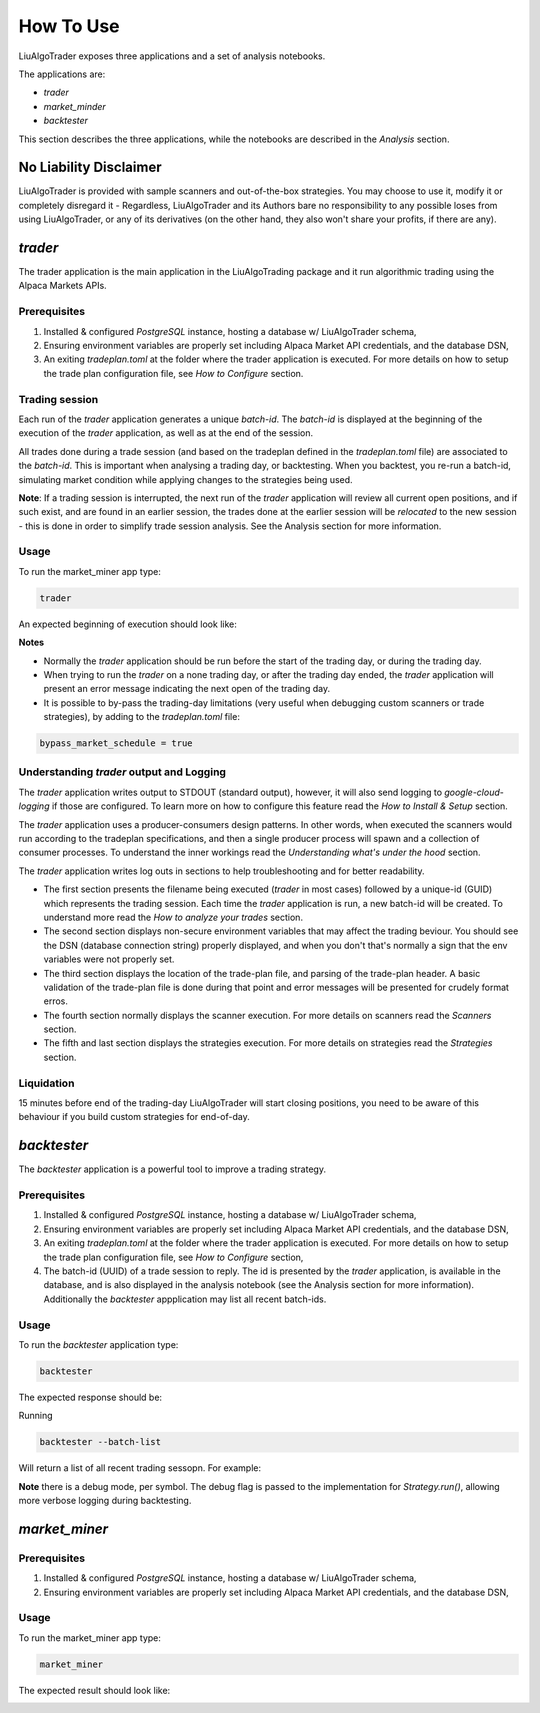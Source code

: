 How To Use
==========

LiuAlgoTrader exposes three applications and a set of
analysis notebooks.

The applications are:

- *trader*
- *market_minder*
- *backtester*


This section describes the three applications,
while the notebooks are described in the `Analysis` section.

No Liability Disclaimer
-----------------------
LiuAlgoTrader is provided with sample scanners and
out-of-the-box strategies. You may choose to use it,
modify it or completely disregard it - Regardless,
LiuAlgoTrader and its Authors bare no responsibility
to any possible loses from using LiuAlgoTrader,
or any of its derivatives (on the other hand, they
also won't share your profits, if there are any).


*trader*
--------

The trader application is the main application in
the LiuAlgoTrading package and it run algorithmic
trading using the Alpaca Markets APIs.

Prerequisites
*************
1. Installed & configured `PostgreSQL` instance, hosting a database w/ LiuAlgoTrader schema,
2. Ensuring environment variables are properly set including Alpaca Market API credentials, and the database DSN,
3. An exiting *tradeplan.toml* at the folder where the trader application is executed. For more details on how to setup the trade plan configuration file, see  `How to Configure` section.

Trading session
***************
Each run of the `trader` application generates a unique
`batch-id`. The `batch-id` is displayed at the beginning
of the execution of the  `trader` application, as well
as at the end of the session.

All trades done during a trade session (and based on the
tradeplan defined in the `tradeplan.toml` file) are
associated to the `batch-id`. This is important when
analysing a trading day, or backtesting. When you backtest,
you re-run a batch-id, simulating market condition while
applying changes to the strategies being used.

**Note**: If a trading session is interrupted, the next run of
the `trader` application will review all current open
positions, and if such exist, and are found in an earlier
session, the trades done at the earlier session will be
`relocated` to the new session - this is done in order to
simplify trade session analysis. See the Analysis section
for more information.

Usage
*****

To run the market_miner app type:

.. code-block:: bash

    trader

An expected beginning of execution should look like:

.. image:: /images/trader-usage1.png
    :width: 600
    :align: left
    :alt: *trader* output

**Notes**

- Normally the *trader* application should be run before the start of the trading day, or during the trading day.
- When trying to run the *trader* on a none trading day, or after the trading day ended, the *trader* application will present an error message indicating the next open of the trading day.
- It is possible to by-pass the trading-day limitations (very useful when debugging custom scanners or trade strategies), by adding to the *tradeplan.toml* file:

.. code-block:: bash

    bypass_market_schedule = true

Understanding *trader* output and Logging
*****************************************

The *trader* application writes output to STDOUT
(standard output), however, it will also send
logging to `google-cloud-logging` if those are
configured. To learn more on how to configure
this feature read
the `How to Install & Setup` section.

The *trader* application uses a producer-consumers
design patterns. In other words, when executed the
scanners would run according to the tradeplan
specifications, and then a single producer process
will spawn and a collection of consumer processes.
To understand the inner workings
read the `Understanding what's under the hood` section.

The *trader* application writes log outs in sections
to help troubleshooting and for better readability.

- The first section presents the filename being executed (`trader` in most cases) followed by a unique-id (GUID) which represents the trading session. Each time the `trader` application is run, a new batch-id will be created. To understand more read the `How to analyze your trades` section.
- The second section displays non-secure environment variables that may affect the trading beviour. You should see the DSN (database connection string) properly displayed, and when you don't that's normally a sign that the env variables were not properly set.
- The third section displays the location of the trade-plan file, and parsing of the trade-plan header. A basic validation of the trade-plan file is done during that point and error messages will be presented for crudely format erros.
- The fourth section normally displays the scanner execution. For more details on scanners read the `Scanners` section.
- The fifth and last section displays the strategies execution. For more details on strategies read the `Strategies` section.


Liquidation
***********

15 minutes before end of the trading-day
LiuAlgoTrader will start closing positions,
you need to be aware of this behaviour if you
build custom strategies for end-of-day.


*backtester*
------------

The `backtester` application is a powerful tool to
improve a trading strategy.

Prerequisites
*************
1. Installed & configured `PostgreSQL` instance, hosting a database w/ LiuAlgoTrader schema,
2. Ensuring environment variables are properly set including Alpaca Market API credentials, and the database DSN,
3. An exiting *tradeplan.toml* at the folder where the trader application is executed. For more details on how to setup the trade plan configuration file, see  `How to Configure` section,
4. The batch-id (UUID) of a trade session to reply. The id is presented by the `trader` application, is available in the database, and is also displayed in the analysis notebook (see the Analysis section for more information). Additionally the `backtester` appplication may list all recent batch-ids.

Usage
*****

To run the `backtester` application type:

.. code-block:: bash

    backtester

The expected response should be:

.. image:: /images/backtester1.png
    :width: 600
    :align: left
    :alt: *backtester* usage


| Running

.. code-block:: bash

    backtester --batch-list

Will return a list of all recent trading sessopn. For example:

.. image:: /images/backtester2.png
    :width: 600
    :align: left
    :alt: *backtester* usage2


**Note** there is a debug mode, per symbol. The debug flag
is passed to the implementation for `Strategy.run()`,
allowing more verbose logging during backtesting.



*market_miner*
--------------

Prerequisites
*************

1. Installed & configured `PostgreSQL` instance, hosting a database w/ LiuAlgoTrader schema,
2. Ensuring environment variables are properly set including Alpaca Market API credentials, and the database DSN,

Usage
*****

To run the market_miner app type:

.. code-block:: bash

    market_miner

The expected result should look like:

.. image:: /images/market-miner-usage.png
    :width: 600
    :align: left
    :alt: *market_miner* output




